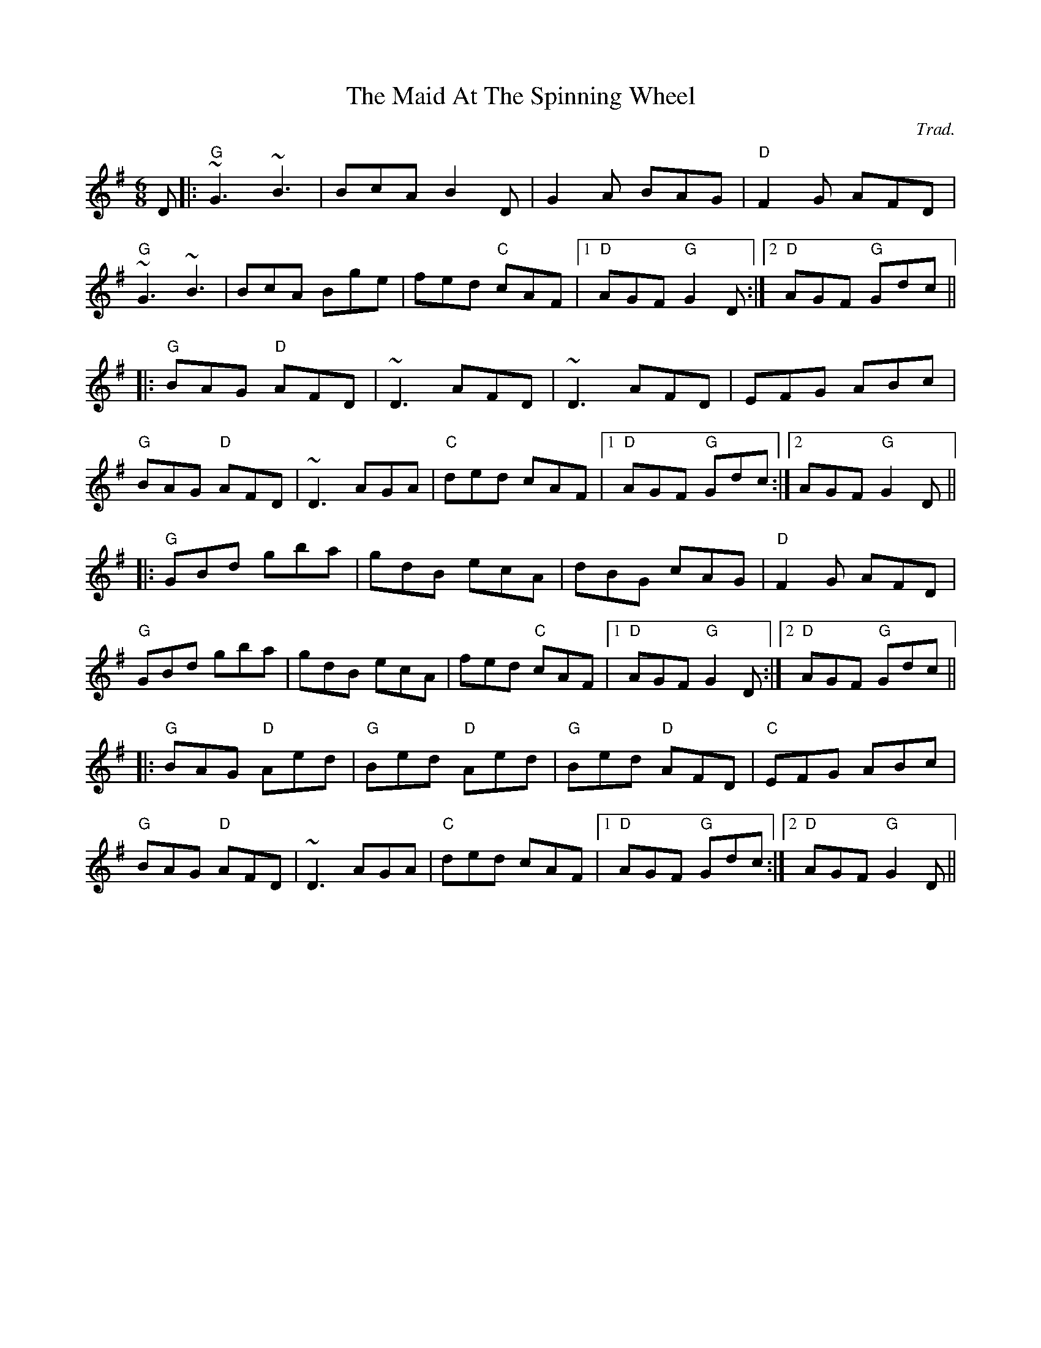 X: 0
T: The Maid At The Spinning Wheel
C: Trad.
R: jig
M: 6/8
L: 1/8
K: Gmaj
D|:"G"~G3 ~B3|BcA B2D|G2 A BAG|"D"F2G AFD|
"G"~G3 ~B3|BcA Bge|fed "C"cAF|1 "D"AGF "G"G2D:|2 "D"AGF "G"Gdc||
|:"G"BAG "D"AFD|~D3 AFD|~D3 AFD|EFG ABc|
"G"BAG "D"AFD|~D3 AGA|"C"ded cAF|1 "D"AGF "G"Gdc:|2 AGF "G"G2D||
|:"G"GBd gba|gdB ecA|dBG cAG|"D"F2G AFD|
"G"GBd gba|gdB ecA|fed "C"cAF|1 "D"AGF "G"G2D:|2 "D"AGF "G"Gdc||
|:"G"BAG "D"Aed|"G"Bed "D"Aed|"G"Bed "D"AFD|"C"EFG ABc|
"G"BAG "D"AFD|~D3 AGA|"C"ded cAF|1 "D"AGF "G"Gdc:|2 "D"AGF "G"G2D|| 